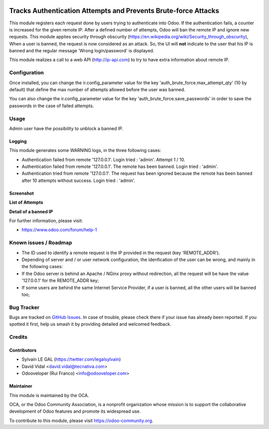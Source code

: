 .. image:: https://img.shields.io/badge/licence-AGPL--3-blue.svg
   :target: http://www.gnu.org/licenses/agpl-3.0-standalone.html
   :alt: License: AGPL-3

===============================================================
Tracks Authentication Attempts and Prevents Brute-force Attacks
===============================================================

This module registers each request done by users trying to authenticate into
Odoo. If the authentication fails, a counter is increased for the given remote
IP. After a defined number of attempts, Odoo will ban the remote IP and
ignore new requests.
This module applies security through obscurity
(https://en.wikipedia.org/wiki/Security_through_obscurity),
When a user is banned, the request is now considered as an attack. So, the UI
will **not** indicate to the user that his IP is banned and the regular message
'Wrong login/password' is displayed.

This module realizes a call to a web API (http://ip-api.com) to try to have
extra information about remote IP.

Configuration
=============

Once installed, you can change the ir.config_parameter value for the key
'auth_brute_force.max_attempt_qty' (10 by default) that define the max number
of attempts allowed before the user was banned.

You can also change the ir.config_parameter value for the key
'auth_brute_force.save_passwords' in order to save the passwords in the case
of failed attempts.

Usage
=====

Admin user have the possibility to unblock a banned IP.

Logging
-------

This module generates some WARNING logs, in the three following cases:

* Authentication failed from remote '127.0.0.1'. Login tried : 'admin'.
  Attempt 1 / 10.

* Authentication failed from remote '127.0.0.1'. The remote has been banned.
  Login tried : 'admin'.

* Authentication tried from remote '127.0.0.1'. The request has been ignored
  because the remote has been banned after 10 attempts without success. Login
  tried : 'admin'.

Screenshot
----------

**List of Attempts**

.. image:: /auth_brute_force/static/description/screenshot_attempts_list.png

**Detail of a banned IP**

.. image:: /auth_brute_force/static/description/screenshot_custom_ban.png


.. image:: https://odoo-community.org/website/image/ir.attachment/5784_f2813bd/datas
   :alt: Try me on Runbot
   :target: https://runbot.odoo-community.org/runbot/149/10.0

For further information, please visit:

* https://www.odoo.com/forum/help-1

Known issues / Roadmap
======================

* The ID used to identify a remote request is the IP provided in the request
  (key 'REMOTE_ADDR').
* Depending of server and / or user network configuration, the idenfication
  of the user can be wrong, and mainly in the following cases:
* If the Odoo server is behind an Apache / NGinx proxy without redirection,
  all the request will be have the value '127.0.0.1' for the REMOTE_ADDR key;
* If some users are behind the same Internet Service Provider, if a user is
  banned, all the other users will be banned too;

Bug Tracker
===========

Bugs are tracked on `GitHub Issues
<https://github.com/OCA/server-tools/issues>`_. In case of trouble, please
check there if your issue has already been reported. If you spotted it first,
help us smash it by providing detailed and welcomed feedback.

Credits
=======

Contributors
------------

* Sylvain LE GAL (https://twitter.com/legalsylvain)
* David Vidal <david.vidal@tecnativa.com>
* Odooveloper (Rui Franco) <info@odooveloper.com>

Maintainer
----------

.. image:: https://odoo-community.org/logo.png
   :alt: Odoo Community Association
   :target: https://odoo-community.org

This module is maintained by the OCA.

OCA, or the Odoo Community Association, is a nonprofit organization whose
mission is to support the collaborative development of Odoo features and
promote its widespread use.

To contribute to this module, please visit https://odoo-community.org.
